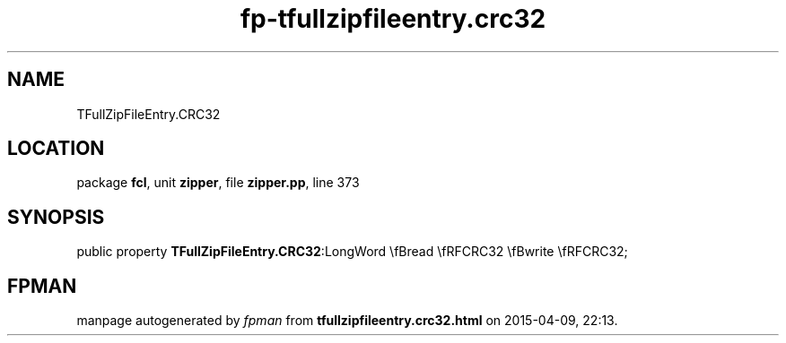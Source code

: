 .\" file autogenerated by fpman
.TH "fp-tfullzipfileentry.crc32" 3 "2014-03-14" "fpman" "Free Pascal Programmer's Manual"
.SH NAME
TFullZipFileEntry.CRC32
.SH LOCATION
package \fBfcl\fR, unit \fBzipper\fR, file \fBzipper.pp\fR, line 373
.SH SYNOPSIS
public property  \fBTFullZipFileEntry.CRC32\fR:LongWord \\fBread \\fRFCRC32 \\fBwrite \\fRFCRC32;
.SH FPMAN
manpage autogenerated by \fIfpman\fR from \fBtfullzipfileentry.crc32.html\fR on 2015-04-09, 22:13.

